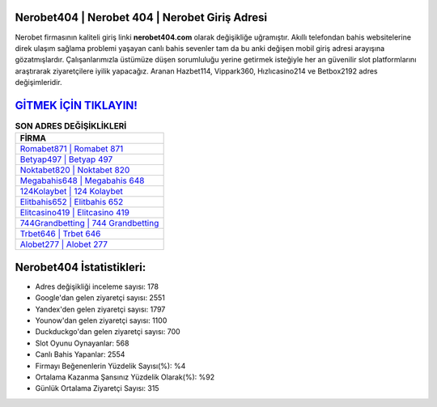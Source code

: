 ﻿Nerobet404 | Nerobet 404 | Nerobet Giriş Adresi
===================================

.. image:: images/nerobet-giris.jpg
   :width: 600
   
Nerobet firmasının kaliteli giriş linki **nerobet404.com** olarak değişikliğe uğramıştır. Akıllı telefondan bahis websitelerine direk ulaşım sağlama problemi yaşayan canlı bahis sevenler tam da bu anki değişen mobil giriş adresi arayışına gözatmışlardır. Çalışanlarımızla üstümüze düşen sorumluluğu yerine getirmek isteğiyle her an güvenilir slot platformlarını araştırarak ziyaretçilere iyilik yapacağız. Aranan Hazbet114, Vippark360, Hızlıcasino214 ve Betbox2192 adres değişimleridir.

`GİTMEK İÇİN TIKLAYIN! <https://urlday.cc/git>`_
==============

.. list-table:: **SON ADRES DEĞİŞİKLİKLERİ**
   :widths: 100
   :header-rows: 1

   * - FİRMA
   * - `Romabet871 | Romabet 871 <romabet871-romabet-871-romabet-giris-adresi.html>`_
   * - `Betyap497 | Betyap 497 <betyap497-betyap-497-betyap-giris-adresi.html>`_
   * - `Noktabet820 | Noktabet 820 <noktabet820-noktabet-820-noktabet-giris-adresi.html>`_	 
   * - `Megabahis648 | Megabahis 648 <megabahis648-megabahis-648-megabahis-giris-adresi.html>`_	 
   * - `124Kolaybet | 124 Kolaybet <124kolaybet-124-kolaybet-kolaybet-giris-adresi.html>`_ 
   * - `Elitbahis652 | Elitbahis 652 <elitbahis652-elitbahis-652-elitbahis-giris-adresi.html>`_
   * - `Elitcasino419 | Elitcasino 419 <elitcasino419-elitcasino-419-elitcasino-giris-adresi.html>`_	 
   * - `744Grandbetting | 744 Grandbetting <744grandbetting-744-grandbetting-grandbetting-giris-adresi.html>`_
   * - `Trbet646 | Trbet 646 <trbet646-trbet-646-trbet-giris-adresi.html>`_
   * - `Alobet277 | Alobet 277 <alobet277-alobet-277-alobet-giris-adresi.html>`_
	 
Nerobet404 İstatistikleri:
===================================	 
* Adres değişikliği inceleme sayısı: 178
* Google'dan gelen ziyaretçi sayısı: 2551
* Yandex'den gelen ziyaretçi sayısı: 1797
* Younow'dan gelen ziyaretçi sayısı: 1100
* Duckduckgo'dan gelen ziyaretçi sayısı: 700
* Slot Oyunu Oynayanlar: 568
* Canlı Bahis Yapanlar: 2554
* Firmayı Beğenenlerin Yüzdelik Sayısı(%): %4
* Ortalama Kazanma Şansınız Yüzdelik Olarak(%): %92
* Günlük Ortalama Ziyaretçi Sayısı: 315
